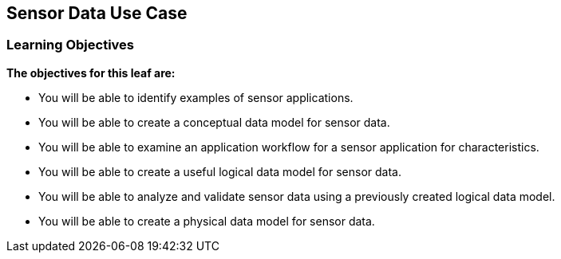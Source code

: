 == Sensor Data Use Case

=== Learning Objectives

*The objectives for this leaf are:*

* You will be able to identify examples of sensor applications.
* You will be able to create a conceptual data model for sensor data.
* You will be able to examine an application workflow for a sensor application for characteristics.
* You will be able to create a useful logical data model for sensor data.
* You will be able to analyze and validate sensor data using a previously created logical data model.
* You will be able to create a physical data model for sensor data.
